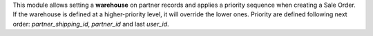This module allows setting a **warehouse** on partner records and applies
a priority sequence when creating a Sale Order. If the warehouse is defined 
at a higher-priority level, it will override the lower ones. Priority are defined
following next order: `partner_shipping_id`, `partner_id` and last `user_id`.

